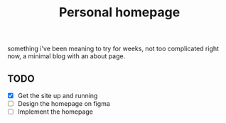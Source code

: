 #+TITLE: Personal homepage

something i've been meaning to try for weeks, not too complicated right now, a minimal blog with an about page.

** TODO
- [X] Get the site up and running
- [ ] Design the homepage on figma
- [ ] Implement the homepage
